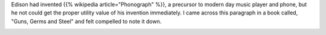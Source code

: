 .. title: Edison and his phonograph
.. slug: edison-and-his-phonograph
.. date: 2018-04-16 14:17:39 UTC-07:00
.. tags:
.. category:
.. link:
.. description:
.. type: text

Edison had invented {{% wikipedia article="Phonograph" %}}, a precursor to modern day music player and phone, but he not could get the proper
utility value of his invention immediately. I came across this paragraph in a book called, "Guns, Germs and Steel"
and felt compelled to note it down.

.. image:: https://dl.dropbox.com/s/gnzzpjc9n82nfwp/Screenshot%202018-04-16%2013.57.59.png?dl=0
   :align: center
   :height: 300
   :width: 450

